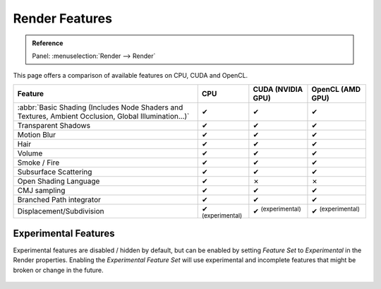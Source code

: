 .. |tick|  unicode:: U+2714
.. |cross| unicode:: U+2717

***************
Render Features
***************

.. admonition:: Reference
   :class: refbox

   | Panel:    :menuselection:`Render --> Render`

This page offers a comparison of available features on CPU, CUDA and OpenCL.

.. list-table::
   :header-rows: 1

   * - Feature
     - CPU
     - CUDA (NVIDIA GPU)
     - OpenCL (AMD GPU)
   * - :abbr:`Basic Shading (Includes Node Shaders and Textures, Ambient Occlusion, Global Illumination...)`
     - |tick|
     - |tick|
     - |tick|
   * - Transparent Shadows
     - |tick|
     - |tick|
     - |tick|
   * - Motion Blur
     - |tick|
     - |tick|
     - |tick|
   * - Hair
     - |tick|
     - |tick|
     - |tick|
   * - Volume
     - |tick|
     - |tick|
     - |tick|
   * - Smoke / Fire
     - |tick|
     - |tick|
     - |tick|
   * - Subsurface Scattering
     - |tick|
     - |tick|
     - |tick|
   * - Open Shading Language
     - |tick|
     - |cross|
     - |cross|
   * - CMJ sampling
     - |tick|
     - |tick|
     - |tick|
   * - Branched Path integrator
     - |tick|
     - |tick|
     - |tick|
   * - Displacement/Subdivision
     - |tick| :sup:`(experimental)`
     - |tick| :sup:`(experimental)`
     - |tick| :sup:`(experimental)`


.. _cycles-experimental-features:

Experimental Features
=====================

Experimental features are disabled / hidden by default,
but can be enabled by setting *Feature Set* to *Experimental* in the Render properties.
Enabling the *Experimental Feature Set* will use experimental
and incomplete features that might be broken or change in the future.

.. figure:: /images/render_cycles_features_experimental.png
